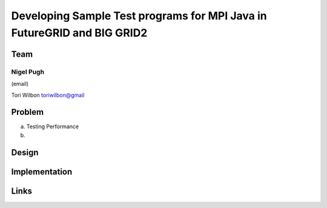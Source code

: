Developing Sample Test programs for MPI Java in FutureGRID and BIG GRID2
======================================================================

Team
----------------------------------------------------------------------
Nigel Pugh
______________________________________________________________________
(email)

Tori Wilbon
toriwilbon@gmail

Problem
----------------------------------------------------------------------

a) Testing Performance


b) 



Design
----------------------------------------------------------------------


Implementation
----------------------------------------------------------------------


Links
----------------------------------------------------------------------
